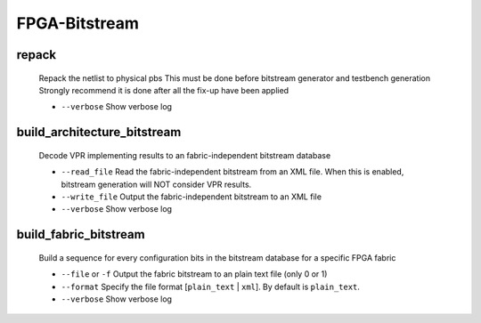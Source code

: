 .. _openfpga_bitstream_commands:

FPGA-Bitstream
--------------

repack
~~~~~~

  Repack the netlist to physical pbs
  This must be done before bitstream generator and testbench generation
  Strongly recommend it is done after all the fix-up have been applied
   
  - ``--verbose`` Show verbose log

build_architecture_bitstream
~~~~~~~~~~~~~~~~~~~~~~~~~~~~

  Decode VPR implementing results to an fabric-independent bitstream database 
  
  - ``--read_file`` Read the fabric-independent bitstream from an XML file. When this is enabled, bitstream generation will NOT consider VPR results.

  - ``--write_file`` Output the fabric-independent bitstream to an XML file
  
  - ``--verbose`` Show verbose log

build_fabric_bitstream
~~~~~~~~~~~~~~~~~~~~~~

  Build a sequence for every configuration bits in the bitstream database for a specific FPGA fabric

  - ``--file`` or ``-f`` Output the fabric bitstream to an plain text file (only 0 or 1)

  - ``--format`` Specify the file format [``plain_text`` | ``xml``]. By default is ``plain_text``.

  - ``--verbose`` Show verbose log
